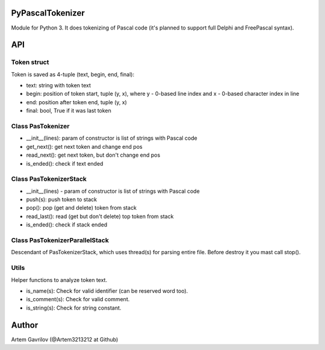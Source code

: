 PyPascalTokenizer
=================

Module for Python 3. It does tokenizing of Pascal code (it's planned to support full Delphi and FreePascal syntax).

API
===

Token struct
------------

Token is saved as 4-tuple (text, begin, end, final):

* text: string with token text
* begin: position of token start, tuple (y, x), where y - 0-based line index and x - 0-based character index in line
* end: position after token end, tuple (y, x)
* final: bool, True if it was last token

Class PasTokenizer
------------------

* __init__(lines): param of constructor is list of strings with Pascal code
* get_next(): get next token and change end pos
* read_next(): get next token, but don't change end pos
* is_ended(): check if text ended

Class PasTokenizerStack
-----------------------

* __init__(lines) - param of constructor is list of strings with Pascal code
* push(s): push token to stack
* pop(): pop (get and delete) token from stack
* read_last(): read (get but don't delete) top token from stack
* is_ended(): check if stack ended

Class PasTokenizerParallelStack
-------------------------------

Descendant of PasTokenizerStack, which uses thread(s) for parsing entire file. Before destroy it you mast call stop().

Utils
-----

Helper functions to analyze token text.

* is_name(s): Check for valid identifier (can be reserved word too).
* is_comment(s): Check for valid comment.
* is_string(s): Check for string constant.


Author
=====
Artem Gavrilov (@Artem3213212 at Github)
